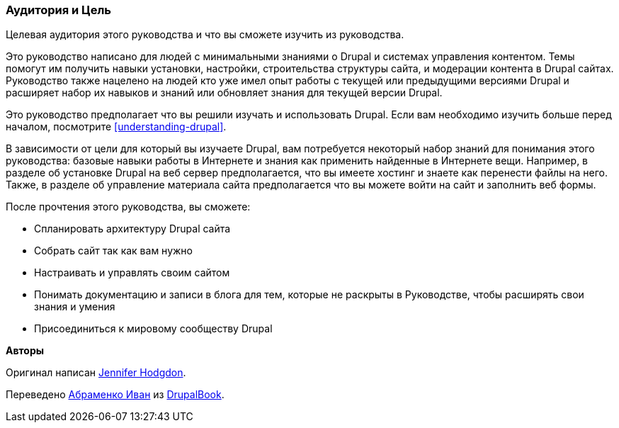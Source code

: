 [[preface-audience]]

=== Аудитория и Цель

[role="summary"]
Целевая аудитория этого руководства и что вы сможете изучить из руководства.

Это руководство написано для людей с минимальными знаниями о Drupal и
системах управления контентом. Темы помогут им получить навыки
установки, настройки, строительства структуры сайта, и модерации контента в
Drupal сайтах. Руководство также нацелено на людей кто уже имел
опыт работы с текущей или предыдущими версиями Drupal и расширяет
набор их навыков и знаний или обновляет знания для текущей версии Drupal.

Это руководство предполагает что вы решили изучать и использовать
Drupal. Если вам необходимо изучить больше перед началом, посмотрите
<<understanding-drupal>>.

В зависимости от цели для который вы изучаете Drupal, вам потребуется некоторый
набор знаний для понимания этого руководства: базовые навыки работы в Интернете и
знания как применить найденные в Интернете вещи. Например, в разделе об установке Drupal на веб сервер
предполагается, что вы имеете хостинг и знаете как перенести файлы
на него. Также, в разделе об управление материала сайта предполагается что вы можете
войти на сайт и заполнить веб формы.

После прочтения этого руководства, вы сможете:

* Спланировать архитектуру Drupal сайта

* Собрать сайт так как вам нужно

* Настраивать и управлять своим сайтом

* Понимать документацию и записи в блога для тем, которые не раскрыты в Руководстве, чтобы
расширять свои знания и умения

* Присоединиться к мировому сообществу Drupal


*Авторы*

Оригинал написан https://www.drupal.org/u/jhodgdon[Jennifer Hodgdon].

Переведено https://www.drupal.org/u/levmyshkin[Абраменко Иван] из https://drupalbook.org/ru[DrupalBook].
